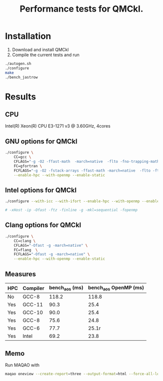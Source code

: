 #+TITLE: Performance tests for QMCkl.

* Installation

1. Download and install QMCkl
2. Compile the current tests and run

#+begin_src  bash
./autogen.sh
./configure
make
./bench_jastrow
#+end_src

* Results

** CPU
  Intel(R) Xeon(R) CPU E3-1271 v3 @ 3.60GHz, 4cores

** GNU options for QMCkl

  #+begin_src bash
./configure \
    CC=gcc \
    CFLAGS="-g -O2 -ffast-math  -march=native  -flto -fno-trapping-math -fno-math-errno -ftree-vectorize -fno-stack-protector" \
    FC=gfortran \
    FCFLAGS="-g -O2 -fstack-arrays -ffast-math -march=native  -flto -ftree-vectorize -fno-stack-protector" \
    --enable-hpc --with-openmp --enable-static

  #+end_src


** Intel options for QMCkl

  #+begin_src bash
./configure --with-icc --with-ifort --enable-hpc --with-openmp --enable-static

# -xHost -ip -Ofast -ftz -finline -g -mkl=sequential -fopenmp
  #+end_src

** Clang options for QMCkl

  #+begin_src bash
./configure \
    CC=clang \
    CFLAGS="-Ofast -g -march=native" \
    FC=flang  \
    FCFLAGS="-Ofast -g -march=native" \
    --enable-hpc --with-openmp --enable-static

  #+end_src


** Measures

|-----+----------+----------------+-----------------------|
| HPC | Compiler | bench_aos (ms) | bench_aos OpenMP (ms) |
|-----+----------+----------------+-----------------------|
| No  | GCC-8    |          118.2 |                 118.8 |
|-----+----------+----------------+-----------------------|
| Yes | GCC-11   |           90.3 |                  25.4 |
| Yes | GCC-10   |           90.0 |                  25.4 |
| Yes | GCC-8    |           75.6 |                  24.8 |
| Yes | GCC-6    |           77.7 |                  25.1r|
| Yes | Intel    |           69.2 |                  23.8 |
|-----+----------+----------------+-----------------------|

** Memo

   Run MAQAO with

   #+begin_src bash
maqao oneview --create-report=three --output-format=html --force-all-loops --external-libraries={\"libqmckl.so.0\"} ./bench_aos
   #+end_src
